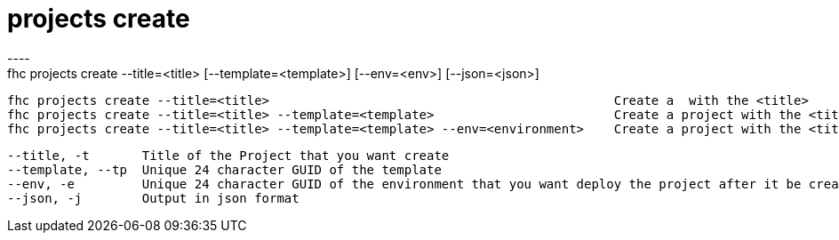 [[projects-create]]
= projects create
----
fhc projects create --title=<title> [--template=<template>] [--env=<env>] [--json=<json>]

  fhc projects create --title=<title>                                              Create a  with the <title>
  fhc projects create --title=<title> --template=<template>                        Create a project with the <title> and <template>
  fhc projects create --title=<title> --template=<template> --env=<environment>    Create a project with the <title> and <template>, after deploy it on <environment>


  --title, -t       Title of the Project that you want create                                                         [required]
  --template, --tp  Unique 24 character GUID of the template                                                        
  --env, -e         Unique 24 character GUID of the environment that you want deploy the project after it be created
  --json, -j        Output in json format                                                                           

----
